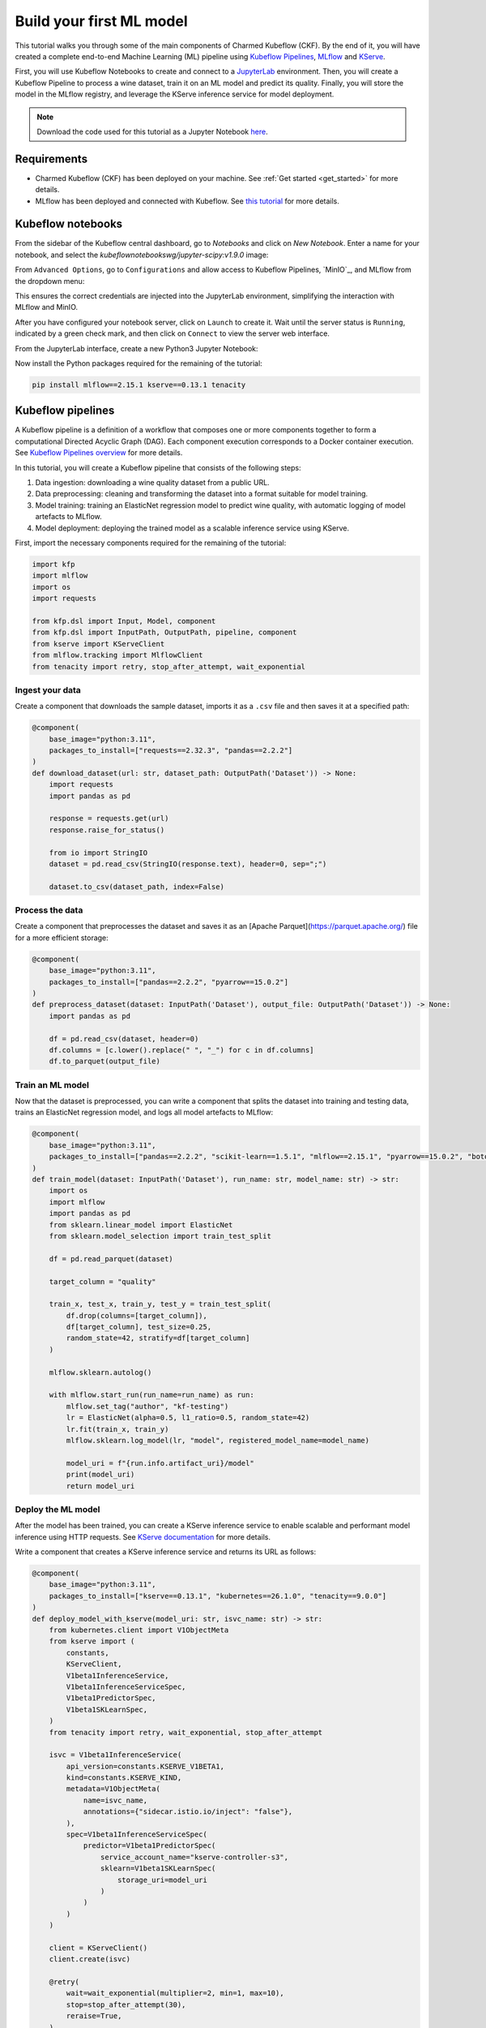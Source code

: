 .. _build_your_first_ml_model:

Build your first ML model
=========================

This tutorial walks you through some of the main components of Charmed Kubeflow (CKF). 
By the end of it, you will have created a complete end-to-end Machine Learning (ML) pipeline using `Kubeflow Pipelines <https://www.kubeflow.org/docs/components/pipelines/overview/>`_, `MLflow`_ and `KServe <https://kserve.github.io/website/latest/>`_.

First, you will use Kubeflow Notebooks to create and connect to a `JupyterLab <https://jupyter.org/>`_ environment. 
Then, you will create a Kubeflow Pipeline to process a wine dataset, train it on an ML model and predict its quality. 
Finally, you will store the model in the MLflow registry, and leverage the KServe inference service for model deployment.

.. note:: 
    Download the code used for this tutorial as a Jupyter Notebook `here <https://github.com/canonical/kubeflow-examples/blob/88d0ba44725359db687a25e51ab1c68ff479d506/explore-components/explore-components.ipynb>`_.

Requirements
------------

* Charmed Kubeflow (CKF) has been deployed on your machine. See :ref:`Get started <get_started>` for more details.
* MLflow has been deployed and connected with Kubeflow. See `this tutorial <https://documentation.ubuntu.com/charmed-mlflow/en/latest/tutorial/mlflow-kubeflow/>`_ for more details.

Kubeflow notebooks
------------------

From the sidebar of the Kubeflow central dashboard, go to `Notebooks` and click on `New Notebook`. Enter a name for your notebook, and select the `kubeflownotebookswg/jupyter-scipy:v1.9.0` image:

.. image:: https://assets.ubuntu.com/v1/fdef0086-kubeflow-central-dashboard.png

From ``Advanced Options``, go to ``Configurations`` and allow access to Kubeflow Pipelines, `MinIO`_, and MLflow from the dropdown menu:

.. image:: https://assets.ubuntu.com/v1/44319046-allow-access.png

This ensures the correct credentials are injected into the JupyterLab environment, simplifying the interaction with MLflow and MinIO.

After you have configured your notebook server, click on ``Launch`` to create it. 
Wait until the server status is ``Running``, indicated by a green check mark, and then click on ``Connect`` to view the server web interface.

From the JupyterLab interface, create a new Python3 Jupyter Notebook:

.. image:: https://assets.ubuntu.com/v1/2d3fe39c-create-jupyter-notebook.png

Now install the Python packages required for the remaining of the tutorial:

.. code-block:: python
    
    pip install mlflow==2.15.1 kserve==0.13.1 tenacity

Kubeflow pipelines
------------------

A Kubeflow pipeline is a definition of a workflow that composes one or more components together to form a computational Directed Acyclic Graph (DAG). 
Each component execution corresponds to a Docker container execution. 
See `Kubeflow Pipelines overview <https://www.kubeflow.org/docs/components/pipelines/overview/>`_ for more details.

In this tutorial, you will create a Kubeflow pipeline that consists of the following steps:

1. Data ingestion: downloading a wine quality dataset from a public URL.
2. Data preprocessing: cleaning and transforming the dataset into a format suitable for model training.
3. Model training: training an ElasticNet regression model to predict wine quality, with automatic logging of model artefacts to MLflow.
4. Model deployment: deploying the trained model as a scalable inference service using KServe.

First, import the necessary components required for the remaining of the tutorial:

.. code-block:: python

    import kfp
    import mlflow
    import os
    import requests

    from kfp.dsl import Input, Model, component
    from kfp.dsl import InputPath, OutputPath, pipeline, component
    from kserve import KServeClient
    from mlflow.tracking import MlflowClient
    from tenacity import retry, stop_after_attempt, wait_exponential

Ingest your data
~~~~~~~~~~~~~~~~

Create a component that downloads the sample dataset, imports it as a ``.csv`` file and then saves it at a specified path:

.. code-block:: python

    @component(
        base_image="python:3.11",
        packages_to_install=["requests==2.32.3", "pandas==2.2.2"]
    )
    def download_dataset(url: str, dataset_path: OutputPath('Dataset')) -> None:
        import requests
        import pandas as pd

        response = requests.get(url)
        response.raise_for_status()

        from io import StringIO
        dataset = pd.read_csv(StringIO(response.text), header=0, sep=";")

        dataset.to_csv(dataset_path, index=False)

Process the data
~~~~~~~~~~~~~~~~

Create a component that preprocesses the dataset and saves it as an [Apache Parquet](https://parquet.apache.org/) file for a more efficient storage:

.. code-block:: python

    @component(
        base_image="python:3.11",
        packages_to_install=["pandas==2.2.2", "pyarrow==15.0.2"]
    )
    def preprocess_dataset(dataset: InputPath('Dataset'), output_file: OutputPath('Dataset')) -> None:
        import pandas as pd
        
        df = pd.read_csv(dataset, header=0)
        df.columns = [c.lower().replace(" ", "_") for c in df.columns]
        df.to_parquet(output_file)

Train an ML model
~~~~~~~~~~~~~~~~~

Now that the dataset is preprocessed, you can write a component that splits the dataset into training and testing data, trains an ElasticNet regression model, and logs all model artefacts to MLflow:

.. code-block:: python

    @component(
        base_image="python:3.11",
        packages_to_install=["pandas==2.2.2", "scikit-learn==1.5.1", "mlflow==2.15.1", "pyarrow==15.0.2", "boto3==1.34.162"]
    )
    def train_model(dataset: InputPath('Dataset'), run_name: str, model_name: str) -> str:
        import os
        import mlflow
        import pandas as pd
        from sklearn.linear_model import ElasticNet
        from sklearn.model_selection import train_test_split

        df = pd.read_parquet(dataset)
        
        target_column = "quality"

        train_x, test_x, train_y, test_y = train_test_split(
            df.drop(columns=[target_column]),
            df[target_column], test_size=0.25,
            random_state=42, stratify=df[target_column]
        )

        mlflow.sklearn.autolog()
        
        with mlflow.start_run(run_name=run_name) as run:
            mlflow.set_tag("author", "kf-testing")
            lr = ElasticNet(alpha=0.5, l1_ratio=0.5, random_state=42)
            lr.fit(train_x, train_y)
            mlflow.sklearn.log_model(lr, "model", registered_model_name=model_name)
            
            model_uri = f"{run.info.artifact_uri}/model"
            print(model_uri)
            return model_uri

Deploy the ML model
~~~~~~~~~~~~~~~~~~~

After the model has been trained, you can create a KServe inference service to enable scalable and performant model inference using HTTP requests. 
See `KServe documentation <https://kserve.github.io/website/0.13/get_started/first_isvc/>`_ for more details. 

Write a component that creates a KServe inference service and returns its URL as follows:

.. code-block:: python

    @component(
        base_image="python:3.11",
        packages_to_install=["kserve==0.13.1", "kubernetes==26.1.0", "tenacity==9.0.0"]
    )
    def deploy_model_with_kserve(model_uri: str, isvc_name: str) -> str:
        from kubernetes.client import V1ObjectMeta
        from kserve import (
            constants,
            KServeClient,
            V1beta1InferenceService,
            V1beta1InferenceServiceSpec,
            V1beta1PredictorSpec,
            V1beta1SKLearnSpec,
        )
        from tenacity import retry, wait_exponential, stop_after_attempt

        isvc = V1beta1InferenceService(
            api_version=constants.KSERVE_V1BETA1,
            kind=constants.KSERVE_KIND,
            metadata=V1ObjectMeta(
                name=isvc_name,
                annotations={"sidecar.istio.io/inject": "false"},
            ),
            spec=V1beta1InferenceServiceSpec(
                predictor=V1beta1PredictorSpec(
                    service_account_name="kserve-controller-s3",
                    sklearn=V1beta1SKLearnSpec(
                        storage_uri=model_uri
                    )
                )
            )
        )
        
        client = KServeClient()
        client.create(isvc)

        @retry(
            wait=wait_exponential(multiplier=2, min=1, max=10),
            stop=stop_after_attempt(30),
            reraise=True,
        )
        def assert_isvc_created(client, isvc_name):
            assert client.is_isvc_ready(isvc_name), f"Failed to create Inference Service {isvc_name}."

        assert_isvc_created(client, isvc_name)
        isvc_resp = client.get(isvc_name)
        isvc_url = isvc_resp['status']['address']['url']
        print("Inference URL:", isvc_url)
        
        return isvc_url

Create a pipeline
~~~~~~~~~~~~~~~~~

Create a pipeline that combines all the components you defined in the previous sections:

.. code-block:: python

    ISVC_NAME = "wine-regressor4"
    MLFLOW_RUN_NAME = "elastic_net_models"
    MLFLOW_MODEL_NAME = "wine-elasticnet"

    mlflow_tracking_uri = os.getenv('MLFLOW_TRACKING_URI')
    mlflow_s3_endpoint_url = os.getenv('MLFLOW_S3_ENDPOINT_URL')
    aws_access_key_id = os.getenv('AWS_ACCESS_KEY_ID')
    aws_secret_access_key = os.getenv('AWS_SECRET_ACCESS_KEY')

    @pipeline(name='download-preprocess-train-deploy-pipeline')
    def download_preprocess_train_deploy_pipeline(url: str):
        download_task = download_dataset(url=url)
        
        preprocess_task = preprocess_dataset(
            dataset=download_task.outputs['dataset_path']
        )
        
        train_task = train_model(
            dataset=preprocess_task.outputs['output_file'], run_name=MLFLOW_RUN_NAME, model_name=MLFLOW_MODEL_NAME
        ).set_env_variable(name='MLFLOW_TRACKING_URI', value=mlflow_tracking_uri)\
        .set_env_variable(name='MLFLOW_S3_ENDPOINT_URL', value=mlflow_s3_endpoint_url)\
        .set_env_variable(name='AWS_ACCESS_KEY_ID', value=aws_access_key_id)\
        .set_env_variable(name='AWS_SECRET_ACCESS_KEY', value=aws_secret_access_key)
        
        deploy_task = deploy_model_with_kserve(
            model_uri=train_task.output, isvc_name=ISVC_NAME
        ).set_env_variable(name='AWS_SECRET_ACCESS_KEY', value=aws_secret_access_key)

Execute the pipeline
~~~~~~~~~~~~~~~~~~~~

To execute the pipeline, you first have to initialise a Kubeflow Pipelines (KFP) client to interact with the Kubeflow Pipelines API. 
Then, you must compile the pipeline to a compatible YAML file and create a run from the produced YAML file as follows:

.. code-block:: python

    client = kfp.Client()

    url = 'https://raw.githubusercontent.com/canonical/kubeflow-examples/main/e2e-wine-kfp-mlflow/winequality-red.csv'

    kfp.compiler.Compiler().compile(download_preprocess_train_deploy_pipeline, 'download_preprocess_train_deploy_pipeline.yaml')

    run = client.create_run_from_pipeline_func(download_preprocess_train_deploy_pipeline, arguments={'url': url}, enable_caching=False)

You can check the run information by clicking on ``Run Details`` from the cell's output. 

You can also check the graph view of the compiled pipeline and related components:

.. image:: https://assets.ubuntu.com/v1/e139fee5-run-details.png

Next, write and execute a function that continuously checks whether the run has finished and was successful:

.. code-block:: python
    
    @retry(
        wait=wait_exponential(multiplier=2, min=1, max=10),
        stop=stop_after_attempt(90),
        reraise=True,
    )
    def assert_kfp_run_succeeded(client, run_id):
        run = client.get_run(run_id=run_id)
        state = run.state
        assert state == "SUCCEEDED", f"KFP run is in {state} state."

    assert_kfp_run_succeeded(client, run.run_id)

.. note:: 
    The run may take up to 10 minutes to complete.

MLflow
------

The pipeline compiled in the previous section registers an MLflow experiment, used for tracking parameters, metrics, artifacts, data and environment configuration. 
Additionally, the ElasticNet regression model is also stored in the MLflow `model registry <https://mlflow.org/docs/latest/model-registry.html>`_, 
which enables model versioning, aliasing, tracking and annotations.

To view the MLflow tracking User Interface (UI), select ``MLflow`` from the Kubeflow central dashboard sidebar. Within ``Experiments``, 
you can see information about each experiment, including used dataset, hyperparameters and model metrics: 

.. image:: https://assets.ubuntu.com/v1/30dc857b-mlflow-experiments.png

Within ``Models``, you can see information related to registered models, including description, tags and version: 

.. image:: https://assets.ubuntu.com/v1/746f02ba-mlflow-models.png

KServe
------

A KServe client can be used to interact with the KServe inference service. 
You can use the client to send data to the deployed model via a POST request, and receive the model output as follows:

.. code-block:: python

    kserve_client = KServeClient()

    isvc_resp = kserve_client.get(ISVC_NAME)
    inference_service_url = isvc_resp['status']['address']['url']
    print("Inference URL:", inference_service_url)

    input_data = {
        "instances": [
            [7.4, 0.7, 0.0, 1.9, 0.076, 11.0, 34.0, 0.9978, 3.51, 0.56, 9.4],
            [7.8, 0.88, 0.0, 2.6, 0.098, 25.0, 67.0, 0.9968, 3.2, 0.68, 9.8]
        ]
    }

    response = requests.post(f"{inference_service_url}/v1/models/{ISVC_NAME}:predict", json=input_data)
    print(response.text)

Clean up
--------

To free up resources, use the KServe client to delete the inference service, and the MLflow client to delete the MLflow model:

.. code-block:: python

    kserve_client.delete(ISVC_NAME)

    @retry(
        wait=wait_exponential(multiplier=2, min=1, max=10),
        stop=stop_after_attempt(30),
        reraise=True,
    )
    def assert_isvc_deleted(kserve_client, isvc_name):
        try:
            isvc = kserve_client.get(isvc_name)
            assert not isvc, f"Failed to delete Inference Service {isvc_name}!"
        except RuntimeError as err:
            assert "Not Found" in str(err), f"Caught unexpected exception: {err}"

    assert_isvc_deleted(kserve_client, ISVC_NAME)

    client = MlflowClient()
    client.delete_registered_model(name=MLFLOW_MODEL_NAME)

Next steps
----------

* To learn about common tasks and use cases, see :ref:`how-to guides <index_how_to>`.
* To learn about the advantages of using CKF over upstream Kubeflow, see :ref:`Charmed vs upstream Kubeflow <charmed_vs_upstream>`.